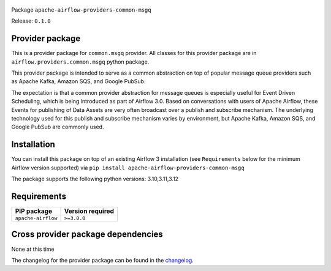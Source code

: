
 .. Licensed to the Apache Software Foundation (ASF) under one
    or more contributor license agreements.  See the NOTICE file
    distributed with this work for additional information
    regarding copyright ownership.  The ASF licenses this file
    to you under the Apache License, Version 2.0 (the
    "License"); you may not use this file except in compliance
    with the License.  You may obtain a copy of the License at

 ..   http://www.apache.org/licenses/LICENSE-2.0

 .. Unless required by applicable law or agreed to in writing,
    software distributed under the License is distributed on an
    "AS IS" BASIS, WITHOUT WARRANTIES OR CONDITIONS OF ANY
    KIND, either express or implied.  See the License for the
    specific language governing permissions and limitations
    under the License.

 .. NOTE! THIS FILE IS AUTOMATICALLY GENERATED AND WILL BE OVERWRITTEN!

 .. IF YOU WANT TO MODIFY TEMPLATE FOR THIS FILE, YOU SHOULD MODIFY THE TEMPLATE
    `PROVIDER_README_TEMPLATE.rst.jinja2` IN the `dev/breeze/src/airflow_breeze/templates` DIRECTORY


Package ``apache-airflow-providers-common-msgq``

Release: ``0.1.0``



Provider package
----------------

This is a provider package for ``common.msgq`` provider. All classes for this provider package
are in ``airflow.providers.common.msgq`` python package.

This provider package is intended to serve as a common abstraction on top of popular message queue 
providers such as Apache Kafka, Amazon SQS, and Google PubSub. 

The expectation is that a common provider abstraction for message queues is especially useful for 
Event Driven Scheduling, which is being introduced as part of Airflow 3.0. Based on conversations 
with users of Apache Airflow, these Events for publishing of Data Assets are very often broadcast 
over a publish and subscribe mechanism. The underlying technology used for this publish and subscribe
mechanism varies by environment, but Apache Kafka, Amazon SQS, and Google PubSub are commonly used. 


.. You can find package information and changelog for the provider
.. in the `documentation <https://airflow.apache.org/docs/apache-airflow-providers-common-msgq/0.1.0/>`_.

Installation
------------

You can install this package on top of an existing Airflow 3 installation (see ``Requirements`` below
for the minimum Airflow version supported) via
``pip install apache-airflow-providers-common-msgq``

The package supports the following python versions: 3.10,3.11,3.12

Requirements
------------

==================  ==================
PIP package         Version required
==================  ==================
``apache-airflow``  ``>=3.0.0``
==================  ==================

Cross provider package dependencies
-----------------------------------

None at this time


The changelog for the provider package can be found in the
`changelog <https://airflow.apache.org/docs/apache-airflow-providers-common-msgq/0.1.0/changelog.html>`_.
